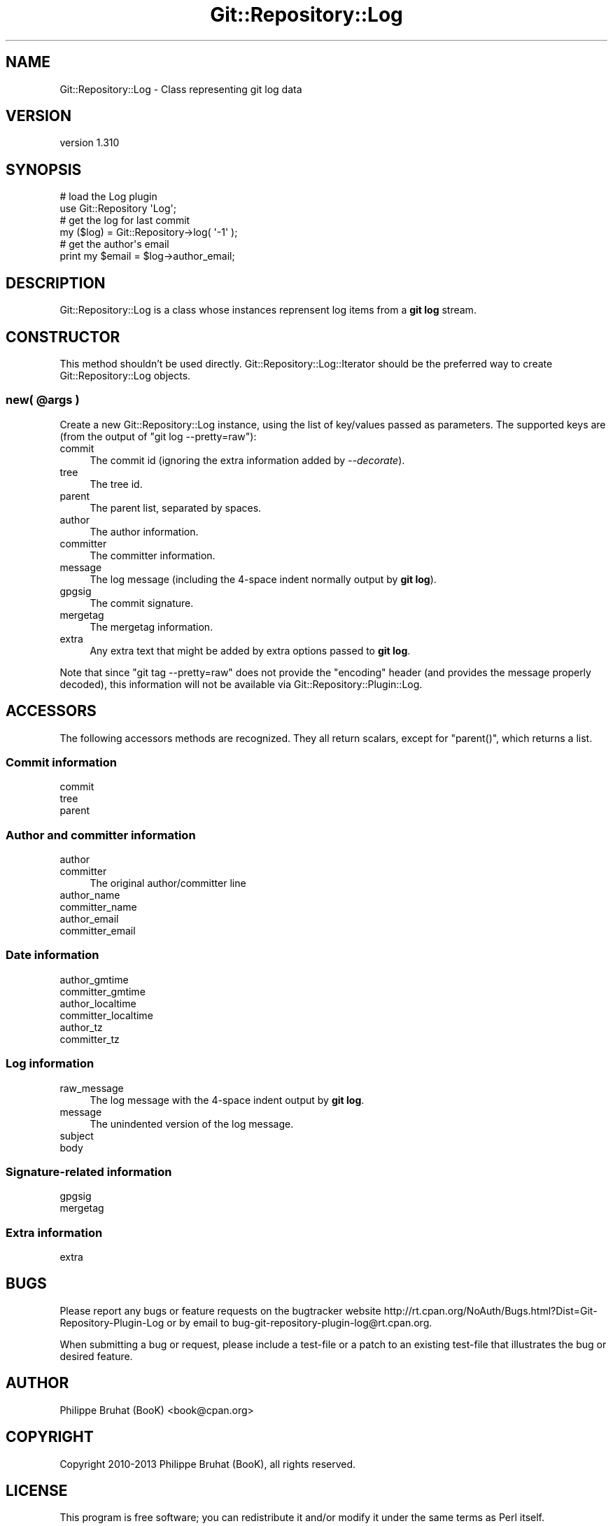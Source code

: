 .\" Automatically generated by Pod::Man 2.27 (Pod::Simple 3.28)
.\"
.\" Standard preamble:
.\" ========================================================================
.de Sp \" Vertical space (when we can't use .PP)
.if t .sp .5v
.if n .sp
..
.de Vb \" Begin verbatim text
.ft CW
.nf
.ne \\$1
..
.de Ve \" End verbatim text
.ft R
.fi
..
.\" Set up some character translations and predefined strings.  \*(-- will
.\" give an unbreakable dash, \*(PI will give pi, \*(L" will give a left
.\" double quote, and \*(R" will give a right double quote.  \*(C+ will
.\" give a nicer C++.  Capital omega is used to do unbreakable dashes and
.\" therefore won't be available.  \*(C` and \*(C' expand to `' in nroff,
.\" nothing in troff, for use with C<>.
.tr \(*W-
.ds C+ C\v'-.1v'\h'-1p'\s-2+\h'-1p'+\s0\v'.1v'\h'-1p'
.ie n \{\
.    ds -- \(*W-
.    ds PI pi
.    if (\n(.H=4u)&(1m=24u) .ds -- \(*W\h'-12u'\(*W\h'-12u'-\" diablo 10 pitch
.    if (\n(.H=4u)&(1m=20u) .ds -- \(*W\h'-12u'\(*W\h'-8u'-\"  diablo 12 pitch
.    ds L" ""
.    ds R" ""
.    ds C` ""
.    ds C' ""
'br\}
.el\{\
.    ds -- \|\(em\|
.    ds PI \(*p
.    ds L" ``
.    ds R" ''
.    ds C`
.    ds C'
'br\}
.\"
.\" Escape single quotes in literal strings from groff's Unicode transform.
.ie \n(.g .ds Aq \(aq
.el       .ds Aq '
.\"
.\" If the F register is turned on, we'll generate index entries on stderr for
.\" titles (.TH), headers (.SH), subsections (.SS), items (.Ip), and index
.\" entries marked with X<> in POD.  Of course, you'll have to process the
.\" output yourself in some meaningful fashion.
.\"
.\" Avoid warning from groff about undefined register 'F'.
.de IX
..
.nr rF 0
.if \n(.g .if rF .nr rF 1
.if (\n(rF:(\n(.g==0)) \{
.    if \nF \{
.        de IX
.        tm Index:\\$1\t\\n%\t"\\$2"
..
.        if !\nF==2 \{
.            nr % 0
.            nr F 2
.        \}
.    \}
.\}
.rr rF
.\"
.\" Accent mark definitions (@(#)ms.acc 1.5 88/02/08 SMI; from UCB 4.2).
.\" Fear.  Run.  Save yourself.  No user-serviceable parts.
.    \" fudge factors for nroff and troff
.if n \{\
.    ds #H 0
.    ds #V .8m
.    ds #F .3m
.    ds #[ \f1
.    ds #] \fP
.\}
.if t \{\
.    ds #H ((1u-(\\\\n(.fu%2u))*.13m)
.    ds #V .6m
.    ds #F 0
.    ds #[ \&
.    ds #] \&
.\}
.    \" simple accents for nroff and troff
.if n \{\
.    ds ' \&
.    ds ` \&
.    ds ^ \&
.    ds , \&
.    ds ~ ~
.    ds /
.\}
.if t \{\
.    ds ' \\k:\h'-(\\n(.wu*8/10-\*(#H)'\'\h"|\\n:u"
.    ds ` \\k:\h'-(\\n(.wu*8/10-\*(#H)'\`\h'|\\n:u'
.    ds ^ \\k:\h'-(\\n(.wu*10/11-\*(#H)'^\h'|\\n:u'
.    ds , \\k:\h'-(\\n(.wu*8/10)',\h'|\\n:u'
.    ds ~ \\k:\h'-(\\n(.wu-\*(#H-.1m)'~\h'|\\n:u'
.    ds / \\k:\h'-(\\n(.wu*8/10-\*(#H)'\z\(sl\h'|\\n:u'
.\}
.    \" troff and (daisy-wheel) nroff accents
.ds : \\k:\h'-(\\n(.wu*8/10-\*(#H+.1m+\*(#F)'\v'-\*(#V'\z.\h'.2m+\*(#F'.\h'|\\n:u'\v'\*(#V'
.ds 8 \h'\*(#H'\(*b\h'-\*(#H'
.ds o \\k:\h'-(\\n(.wu+\w'\(de'u-\*(#H)/2u'\v'-.3n'\*(#[\z\(de\v'.3n'\h'|\\n:u'\*(#]
.ds d- \h'\*(#H'\(pd\h'-\w'~'u'\v'-.25m'\f2\(hy\fP\v'.25m'\h'-\*(#H'
.ds D- D\\k:\h'-\w'D'u'\v'-.11m'\z\(hy\v'.11m'\h'|\\n:u'
.ds th \*(#[\v'.3m'\s+1I\s-1\v'-.3m'\h'-(\w'I'u*2/3)'\s-1o\s+1\*(#]
.ds Th \*(#[\s+2I\s-2\h'-\w'I'u*3/5'\v'-.3m'o\v'.3m'\*(#]
.ds ae a\h'-(\w'a'u*4/10)'e
.ds Ae A\h'-(\w'A'u*4/10)'E
.    \" corrections for vroff
.if v .ds ~ \\k:\h'-(\\n(.wu*9/10-\*(#H)'\s-2\u~\d\s+2\h'|\\n:u'
.if v .ds ^ \\k:\h'-(\\n(.wu*10/11-\*(#H)'\v'-.4m'^\v'.4m'\h'|\\n:u'
.    \" for low resolution devices (crt and lpr)
.if \n(.H>23 .if \n(.V>19 \
\{\
.    ds : e
.    ds 8 ss
.    ds o a
.    ds d- d\h'-1'\(ga
.    ds D- D\h'-1'\(hy
.    ds th \o'bp'
.    ds Th \o'LP'
.    ds ae ae
.    ds Ae AE
.\}
.rm #[ #] #H #V #F C
.\" ========================================================================
.\"
.IX Title "Git::Repository::Log 3"
.TH Git::Repository::Log 3 "2013-11-05" "perl v5.18.2" "User Contributed Perl Documentation"
.\" For nroff, turn off justification.  Always turn off hyphenation; it makes
.\" way too many mistakes in technical documents.
.if n .ad l
.nh
.SH "NAME"
Git::Repository::Log \- Class representing git log data
.SH "VERSION"
.IX Header "VERSION"
version 1.310
.SH "SYNOPSIS"
.IX Header "SYNOPSIS"
.Vb 2
\&    # load the Log plugin
\&    use Git::Repository \*(AqLog\*(Aq;
\&
\&    # get the log for last commit
\&    my ($log) = Git::Repository\->log( \*(Aq\-1\*(Aq );
\&
\&    # get the author\*(Aqs email
\&    print my $email = $log\->author_email;
.Ve
.SH "DESCRIPTION"
.IX Header "DESCRIPTION"
Git::Repository::Log is a class whose instances reprensent
log items from a \fBgit log\fR stream.
.SH "CONSTRUCTOR"
.IX Header "CONSTRUCTOR"
This method shouldn't be used directly. Git::Repository::Log::Iterator
should be the preferred way to create Git::Repository::Log objects.
.ie n .SS "new( @args )"
.el .SS "new( \f(CW@args\fP )"
.IX Subsection "new( @args )"
Create a new Git::Repository::Log instance, using the list of key/values
passed as parameters. The supported keys are (from the output of
\&\f(CW\*(C`git log \-\-pretty=raw\*(C'\fR):
.IP "commit" 4
.IX Item "commit"
The commit id (ignoring the extra information added by \fI\-\-decorate\fR).
.IP "tree" 4
.IX Item "tree"
The tree id.
.IP "parent" 4
.IX Item "parent"
The parent list, separated by spaces.
.IP "author" 4
.IX Item "author"
The author information.
.IP "committer" 4
.IX Item "committer"
The committer information.
.IP "message" 4
.IX Item "message"
The log message (including the 4\-space indent normally output by \fBgit log\fR).
.IP "gpgsig" 4
.IX Item "gpgsig"
The commit signature.
.IP "mergetag" 4
.IX Item "mergetag"
The mergetag information.
.IP "extra" 4
.IX Item "extra"
Any extra text that might be added by extra options passed to \fBgit log\fR.
.PP
Note that since \f(CW\*(C`git tag \-\-pretty=raw\*(C'\fR does not provide the \f(CW\*(C`encoding\*(C'\fR
header (and provides the message properly decoded), this information
will not be available via Git::Repository::Plugin::Log.
.SH "ACCESSORS"
.IX Header "ACCESSORS"
The following accessors methods are recognized. They all return scalars,
except for \f(CW\*(C`parent()\*(C'\fR, which returns a list.
.SS "Commit information"
.IX Subsection "Commit information"
.IP "commit" 4
.IX Item "commit"
.PD 0
.IP "tree" 4
.IX Item "tree"
.IP "parent" 4
.IX Item "parent"
.PD
.SS "Author and committer information"
.IX Subsection "Author and committer information"
.IP "author" 4
.IX Item "author"
.PD 0
.IP "committer" 4
.IX Item "committer"
.PD
The original author/committer line
.IP "author_name" 4
.IX Item "author_name"
.PD 0
.IP "committer_name" 4
.IX Item "committer_name"
.IP "author_email" 4
.IX Item "author_email"
.IP "committer_email" 4
.IX Item "committer_email"
.PD
.SS "Date information"
.IX Subsection "Date information"
.IP "author_gmtime" 4
.IX Item "author_gmtime"
.PD 0
.IP "committer_gmtime" 4
.IX Item "committer_gmtime"
.IP "author_localtime" 4
.IX Item "author_localtime"
.IP "committer_localtime" 4
.IX Item "committer_localtime"
.IP "author_tz" 4
.IX Item "author_tz"
.IP "committer_tz" 4
.IX Item "committer_tz"
.PD
.SS "Log information"
.IX Subsection "Log information"
.IP "raw_message" 4
.IX Item "raw_message"
The log message with the 4\-space indent output by \fBgit log\fR.
.IP "message" 4
.IX Item "message"
The unindented version of the log message.
.IP "subject" 4
.IX Item "subject"
.PD 0
.IP "body" 4
.IX Item "body"
.PD
.SS "Signature-related information"
.IX Subsection "Signature-related information"
.IP "gpgsig" 4
.IX Item "gpgsig"
.PD 0
.IP "mergetag" 4
.IX Item "mergetag"
.PD
.SS "Extra information"
.IX Subsection "Extra information"
.IP "extra" 4
.IX Item "extra"
.SH "BUGS"
.IX Header "BUGS"
Please report any bugs or feature requests on the bugtracker website
http://rt.cpan.org/NoAuth/Bugs.html?Dist=Git\-Repository\-Plugin\-Log or by
email to bug\-git\-repository\-plugin\-log@rt.cpan.org.
.PP
When submitting a bug or request, please include a test-file or a
patch to an existing test-file that illustrates the bug or desired
feature.
.SH "AUTHOR"
.IX Header "AUTHOR"
Philippe Bruhat (BooK) <book@cpan.org>
.SH "COPYRIGHT"
.IX Header "COPYRIGHT"
Copyright 2010\-2013 Philippe Bruhat (BooK), all rights reserved.
.SH "LICENSE"
.IX Header "LICENSE"
This program is free software; you can redistribute it and/or modify it
under the same terms as Perl itself.
